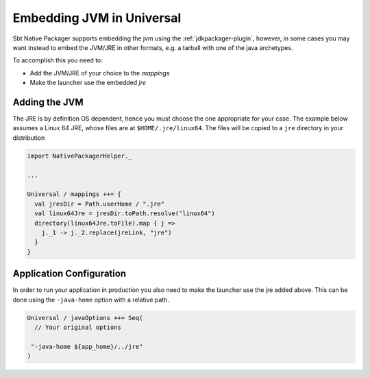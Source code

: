 Embedding JVM in Universal
==========================

Sbt Native Packager supports embedding the jvm using the :ref:`jdkpackager-plugin`,
however, in some cases you may want instead to embed the JVM/JRE in other formats,
e.g. a tarball with one of the java archetypes.

To accomplish this you need to:

* Add the JVM/JRE of your choice to the `mappings`
* Make the launcher use the embedded `jre`

Adding the JVM
--------------

The JRE is by definition OS dependent, hence you must choose the one appropriate
for your case. The example below assumes a Linux 64 JRE, whose files are at
``$HOME/.jre/linux64``. The files will be copied to a ``jre`` directory in your
distribution

.. code-block:: scala

      import NativePackagerHelper._

      ...

      Universal / mappings ++= {
        val jresDir = Path.userHome / ".jre"
        val linux64Jre = jresDir.toPath.resolve("linux64")
        directory(linux64Jre.toFile).map { j =>
          j._1 -> j._2.replace(jreLink, "jre")
        }
      }

Application Configuration
-------------------------

In order to run your application in production you also need to make the launcher
use the jre added above. This can be done using the ``-java-home`` option with a
relative path.

.. code-block:: scala

  Universal / javaOptions ++= Seq(
    // Your original options

   "-java-home ${app_home}/../jre"
  )
